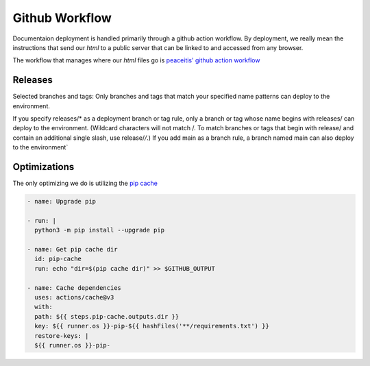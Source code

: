 
Github Workflow
*********************

Documentaion deployment is handled primarily through a github action workflow. By deployment,
we really mean the instructions that send our `html` to a public server that can be linked to and
accessed from any browser.

The workflow that manages where our `html` files go is `peaceitis' github action workflow <https://github.com/peaceiris/actions-gh-pages>`_

Releases
-------------

Selected branches and tags: Only branches and tags that match your specified name patterns can deploy to the environment.

If you specify releases/* as a deployment branch or tag rule, only a branch or tag whose name begins with releases/ can deploy to the environment.
(Wildcard characters will not match /. To match branches or tags that begin with release/ and contain an additional single slash, use release/*/*.) If you add main as a branch rule, a branch named main can also deploy to the environment`

Optimizations
---------------

The only optimizing we do is utilizing the `pip cache <https://pip.pypa.io/en/stable/cli/pip_cache/>`_

.. code-block:: yaml

    - name: Upgrade pip

    - run: |
      python3 -m pip install --upgrade pip

    - name: Get pip cache dir
      id: pip-cache
      run: echo "dir=$(pip cache dir)" >> $GITHUB_OUTPUT

    - name: Cache dependencies
      uses: actions/cache@v3
      with:
      path: ${{ steps.pip-cache.outputs.dir }}
      key: ${{ runner.os }}-pip-${{ hashFiles('**/requirements.txt') }}
      restore-keys: |
      ${{ runner.os }}-pip-

